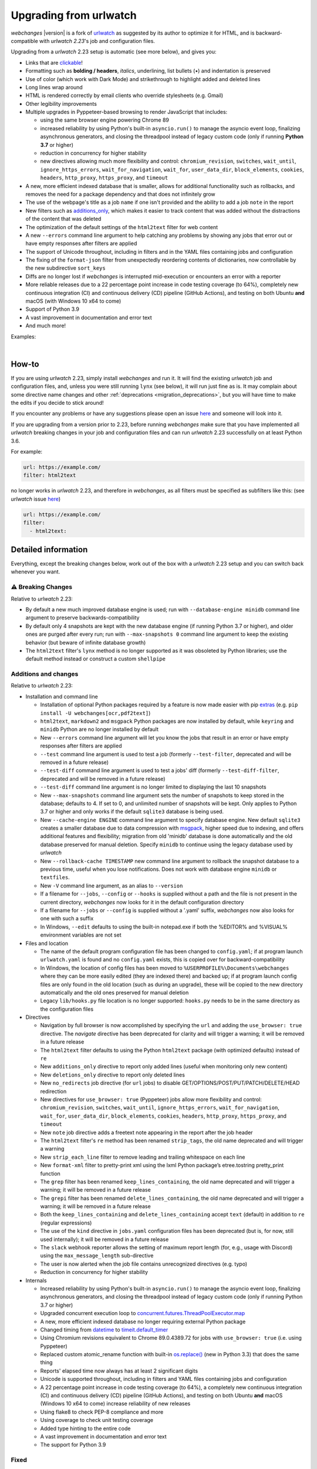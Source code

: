.. _migration:


.. role:: underline
    :class: underline

.. role:: additions
    :class: additions

.. role:: deletions
    :class: deletions

=======================
Upgrading from urlwatch
=======================

`webchanges` |version| is a fork of `urlwatch <https://github.com/thp/urlwatch>`__ as suggested by its author to
optimize it for HTML, and is backward-compatible with `urlwatch 2.23`'s job and configuration files.

Upgrading from a `urlwatch` 2.23 setup is automatic (see more below), and gives you:

* Links that are `clickable <https://pypi.org/project/webchanges/>`__!
* Formatting such as **bolding / headers**, *italics*, :underline:`underlining`, list bullets (•) and indentation is
  preserved
* Use of color (which work with Dark Mode) and strikethrough to highlight :additions:`added` and :deletions:`deleted`
  lines
* Long lines wrap around
* HTML is rendered correctly by email clients who override stylesheets (e.g. Gmail)
* Other legibility improvements
* Multiple upgrades in Pyppeteer-based browsing to render JavaScript that includes:

  * using the same browser engine powering Chrome 89
  * increased reliability by using Python's built-in ``asyncio.run()`` to manage the asyncio event loop, finalizing
    asynchronous generators, and closing the threadpool instead of legacy custom code (only if running **Python
    3.7** or higher)
  * reduction in concurrency for higher stability
  * new directives allowing much more flexibility and control: ``chromium_revision``, ``switches``, ``wait_until``,
    ``ignore_https_errors``, ``wait_for_navigation``, ``wait_for``, ``user_data_dir``, ``block_elements``, ``cookies``,
    ``headers``, ``http_proxy``, ``https_proxy``, and ``timeout``
* A new, more efficient indexed database that is smaller, allows for additional functionality such as rollbacks, and
  removes the need for a package dependency and that does not infinitely grow
* The use of the webpage's title as a job ``name`` if one isn't provided and the ability to add a job ``note`` in the
  report
* New filters such as `additions_only <https://webchanges.readthedocs.io/en/stable/diff_filters.html#additions-only>`__,
  which makes it easier to track content that was added without the distractions of the content that was deleted
* The optimization of the default settings of the ``html2text`` filter for web content
* A new ``--errors`` command line argument to help catching any problems by showing any jobs that error out or have
  empty responses after filters are applied
* The support of Unicode throughout, including in filters and in the YAML files containing jobs and configuration
* The fixing of the ``format-json`` filter from unexpectedly reordering contents of dictionaries, now controllable by
  the new subdirective ``sort_keys``
* Diffs are no longer lost if `webchanges` is interrupted mid-execution or encounters an error with a reporter
* More reliable releases due to a 22 percentage point increase in code testing coverage (to 64%), completely new
  continuous integration (CI) and continuous delivery (CD) pipeline (GitHub Actions), and testing on both Ubuntu
  **and** macOS (with Windows 10 x64 to come)
* Support of Python 3.9
* A vast improvement in documentation and error text
* And much more!

Examples:

.. image:: https://raw.githubusercontent.com/mborsetti/webchanges/main/docs/html_diff_filters_example_1.png
    :width: 504

|

.. image:: https://raw.githubusercontent.com/mborsetti/webchanges/main/docs/html_diff_filters_example_3.png
    :width: 504


How-to
------
If you are using `urlwatch` 2.23, simply install `webchanges` and run it. It will find the existing `urlwatch` job and
configuration files, and, unless you were still running ``lynx`` (see below), it will run just fine as is. It may
complain about some directive name changes and other :ref:`deprecations <migration_deprecations>`, but you will have
time to make the edits if you decide to stick around!

If you encounter any problems or have any suggestions please open an issue `here
<https://github.com/mborsetti/webchanges/issues>`__ and someone will look into it.

If you are upgrading from a version prior to 2.23, before running `webchanges` make sure that you have implemented all
`urlwatch` breaking changes in your job and configuration files and can run `urlwatch` 2.23 successfully on at least
Python 3.6.

For example:

.. code-block:: yaml

   url: https://example.com/
   filter: html2text

no longer works in `urlwatch` 2.23, and therefore in `webchanges`, as all filters must be specified as subfilters like
this: (see `urlwatch` issue `here <https://github.com/thp/urlwatch/pull/600#issuecomment-753944678>`__)

.. code-block:: yaml

   url: https://example.com/
   filter:
     - html2text:

.. _migration_deprecations:

.. _migration_changes:

Detailed information
--------------------
Everything, except the breaking changes below, work out of the box with a `urlwatch` 2.23 setup and you can switch back
whenever you want.

⚠ Breaking Changes
~~~~~~~~~~~~~~~~~~
Relative to `urlwatch` 2.23:

* By default a new much improved database engine is used; run with ``--database-engine minidb`` command line argument to
  preserve backwards-compatibility
* By default only 4 snapshots are kept with the new database engine (if running Python 3.7 or higher), and older ones
  are purged after every run; run with ``--max-snapshots 0`` command line argument to keep the existing behavior
  (but beware of infinite database growth)
* The ``html2text`` filter's ``lynx`` method is no longer supported as it was obsoleted by Python libraries; use the
  default method instead or construct a custom ``shellpipe``

Additions and changes
~~~~~~~~~~~~~~~~~~~~~
Relative to `urlwatch` 2.23:

* Installation and command line

  * Installation of optional Python packages required by a feature is now made easier with pip `extras
    <https://stackoverflow.com/questions/52474931/what-is-extra-in-pypi-dependency>`__  (e.g. ``pip
    install -U webchanges[ocr,pdf2text]``)
  * ``html2text``, ``markdown2`` and ``msgpack`` Python packages are now installed by default, while ``keyring`` and
    ``minidb`` Python are no longer installed by default
  * New ``--errors`` command line argument will let you know the jobs that result in an error or have empty responses
    after filters are applied
  * ``--test`` command line argument is used to test a job (formerly ``--test-filter``, deprecated and will be removed
    in a future release)
  * ``--test-diff`` command line argument is used to test a jobs' diff (formerly ``--test-diff-filter``, deprecated and
    will be removed in a future release)
  * ``--test-diff`` command line argument is no longer limited to displaying the last 10 snapshots
  * New ``--max-snapshots`` command line argument sets the number of snapshots to keep stored in the database; defaults
    to 4. If set to 0, and unlimited number of snapshots will be kept. Only applies to Python 3.7 or higher and only
    works if the default ``sqlite3`` database is being used.
  * New ``--cache-engine ENGINE`` command line argument to specify database engine. New default ``sqlite3`` creates a
    smaller database due to data compression with `msgpack <https://msgpack.org/index.html>`__, higher speed due to
    indexing, and offers additional features and flexibility; migration from old 'minidb' database is done automatically
    and the old database preserved for manual deletion. Specify ``minidb`` to continue using the legacy database used
    by `urlwatch`
  * New ``--rollback-cache TIMESTAMP`` new command line argument to rollback the snapshot database to a previous time,
    useful when you lose notifications. Does not work with database engine ``minidb`` or ``textfiles``.
  * New ``-V`` command line argument, as an alias to ``--version``
  * If a filename for ``--jobs``, ``--config`` or ``--hooks`` is supplied without a path and the file is not present in
    the current directory, `webchanges` now looks for it in the default configuration directory
  * If a filename for ``--jobs`` or ``--config`` is supplied without a '.yaml' suffix, `webchanges` now also looks for
    one with such a suffix
  * In Windows, ``--edit`` defaults to using the built-in notepad.exe if both the %EDITOR% and %VISUAL% environment
    variables are not set

* Files and location

  * The name of the default program configuration file has been changed to ``config.yaml``; if at program launch
    ``urlwatch.yaml`` is found and no ``config.yaml`` exists, this is copied over for backward-compatibility
  * In Windows, the location of config files has been moved to ``%USERPROFILE%\Documents\webchanges``
    where they can be more easily edited (they are indexed there) and backed up; if at program launch config files are
    only found in the old location (such as during an upgrade), these will be copied to the new directory automatically
    and the old ones preserved for manual deletion
  * Legacy ``lib/hooks.py`` file location is no longer supported: ``hooks.py`` needs to be in the same directory as the
    configuration files

* Directives

  * Navigation by full browser is now accomplished by specifying the ``url`` and adding the ``use_browser: true``
    directive. The `navigate` directive has been deprecated for clarity and will trigger a warning; it will be removed
    in a future release
  * The ``html2text`` filter defaults to using the Python ``html2text`` package (with optimized defaults) instead of
    ``re``
  * New ``additions_only`` directive to report only added lines (useful when monitoring only new content)
  * New ``deletions_only`` directive to report only deleted lines
  * New ``no_redirects`` job directive (for ``url`` jobs) to disable GET/OPTIONS/POST/PUT/PATCH/DELETE/HEAD redirection
  * New directives for ``use_browser: true`` (Pyppeteer) jobs allow more flexibility and control: ``chromium_revision``,
    ``switches``, ``wait_until``, ``ignore_https_errors``, ``wait_for_navigation``, ``wait_for``, ``user_data_dir``,
    ``block_elements``, ``cookies``, ``headers``, ``http_proxy``, ``https_proxy``, and ``timeout``
  * New ``note`` job directive adds a freetext note appearing in the report after the job header
  * The ``html2text`` filter's ``re`` method has been renamed ``strip_tags``, the old name deprecated and will trigger a
    warning
  * New ``strip_each_line`` filter to remove leading and trailing whitespace on each line
  * New ``format-xml`` filter to pretty-print xml using the lxml Python package’s etree.tostring pretty_print function
  * The ``grep`` filter has been renamed ``keep_lines_containing``, the old name deprecated and will trigger a warning;
    it will be removed in a future release
  * The ``grepi`` filter has been renamed ``delete_lines_containing``, the old name deprecated and will trigger a
    warning; it will be removed in a future release
  * Both the ``keep_lines_containing`` and ``delete_lines_containing`` accept ``text`` (default) in addition to ``re``
    (regular expressions)
  * The use of the ``kind`` directive in ``jobs.yaml`` configuration files has been deprecated (but is, for now, still
    used internally); it will be removed in a future release
  * The ``slack`` webhook reporter allows the setting of maximum report length (for, e.g., usage with Discord) using the
    ``max_message_length`` sub-directive
  * The user is now alerted when the job file contains unrecognized directives (e.g. typo)
  * Reduction in concurrency for higher stability

* Internals

  * Increased reliability by using Python's built-in ``asyncio.run()`` to manage the asyncio event loop, finalizing
    asynchronous generators, and closing the threadpool instead of legacy custom code (only if running Python
    3.7 or higher)
  * Upgraded concurrent execution loop to `concurrent.futures.ThreadPoolExecutor.map
    <https://docs.python.org/3/library/concurrent.futures.html#concurrent.futures.Executor.map>`__
  * A new, more efficient indexed database no longer requiring external Python package
  * Changed timing from `datetime <https://docs.python.org/3/library/datetime.html>`__ to `timeit.default_timer
    <https://docs.python.org/3/library/timeit.html#timeit.default_timer>`__
  * Using Chromium revisions equivalent to Chrome 89.0.4389.72 for jobs with ``use_browser: true`` (i.e. using
    Pyppeteer)
  * Replaced custom atomic_rename function with built-in `os.replace()
    <https://docs.python.org/3/library/os.html#os.replace>`__ (new in Python 3.3) that does the same thing
  * Reports' elapsed time now always has at least 2 significant digits
  * Unicode is supported throughout, including in filters and YAML files containing jobs and configuration
  * A 22 percentage point increase in code testing coverage (to 64%), a completely new continuous integration (CI) and
    continuous delivery (CD) pipeline (GitHub Actions), and testing on both Ubuntu **and** macOS (Windows 10 x64 to
    come) increase reliability of new releases
  * Using flake8 to check PEP-8 compliance and more
  * Using coverage to check unit testing coverage
  * Added type hinting to the entire code
  * A vast improvement in documentation and error text
  * The support for Python 3.9

Fixed
~~~~~
Relative to `urlwatch` 2.23:

* Diff data is no longer lost if `webchanges` is interrupted mid-execution or encounters an error with a reporter:
  the permanent database is updated only at the very end (after reports are sent)
* The database no longer grows unbounded to infinity (if running in Python 3.7 or higher and using the
  new, default, ``sqlite3`` database engine). Only 4 snapshots are kept, and older ones are purged after every run; this
  number is selectable with the new ``--max-snapshots`` command line argument. To keep the existing behavior run with
  the ``--max-snapshots 0`` command line argument.
* The ``html2text`` filter's ``html2text`` method defaults to Unicode handling
* HTML href links ending with spaces are no longer broken by ``xpath`` replacing spaces with `%20`
* Initial config file no longer has directives sorted alphabetically, but are saved logically (e.g. 'enabled' is always
  the first sub-directive for a reporter)
* The presence of the ``data`` directive in a job would force the method to POST, impeding the ability to do PUTs
* ``format-json`` filter no longer unexpectedly reorders contents of dictionaries, but the new subdirective
  ``sort_keys`` allows you to set it to do so
* Jobs file (e.g. ``jobs.yaml``) is now loaded only once per run
* Fixed various system errors and freezes when running ``url`` jobs with ``use_browser: true`` (formerly ``navigate``
  jobs)
* Fixed multiple error messages for clarity

Deprecations
~~~~~~~~~~~~
Relative to `urlwatch` 2.23:

* The ``html2text`` filter's ``lynx`` method is no longer supported as it was obsoleted by Python libraries; use the
  default method instead or construct a custom ``shellpipe``

* The following deprecations are (for now) still working with a warning:

  * Job directive ``kind`` is unused: remove from job
  * Job directive ``navigate`` is deprecated: use ``url`` and add ``use_browser: true``
  * Method ``pyhtml2text`` of filter ``html2text`` is deprecated; since that method is now the default, remove the
    method subdirective
  * Method ``re`` of filter ``html2text`` is renamed to ``strip_tags``
  * Filter ``grep`` is renamed to ``keep_lines_containing``
  * Filter ``grepi`` is renamed to ``delete_lines_containing``
  * Command line ``--test-filter`` argument is renamed to ``--test``
  * Command line ``--test-diff-filter`` argument is renamed to ``--test-diff``

* Also be aware that:

  * The name of the default job file has changed to ``jobs.yaml``
  * The location of config and jobs files in Windows has changed to ``%USERPROFILE%/Documents/webchanges``
    where they can be more easily edited and backed up

Known issues
~~~~~~~~~~~~
* ``url`` jobs with ``use_browser: true`` (i.e. using Pyppeteer) will at times display the below error message in stdout
  (terminal console). This does not affect `webchanges` as all data is downloaded, and hopefully it will be fixed in the
  future (see `Pyppeteer issue #225 <https://github.com/pyppeteer/pyppeteer/issues/225>`__):

  ``future: <Future finished exception=NetworkError('Protocol error Target.sendMessageToTarget: Target closed.')>``
  ``pyppeteer.errors.NetworkError: Protocol error Target.sendMessageToTarget: Target closed.``
  ``Future exception was never retrieved``
